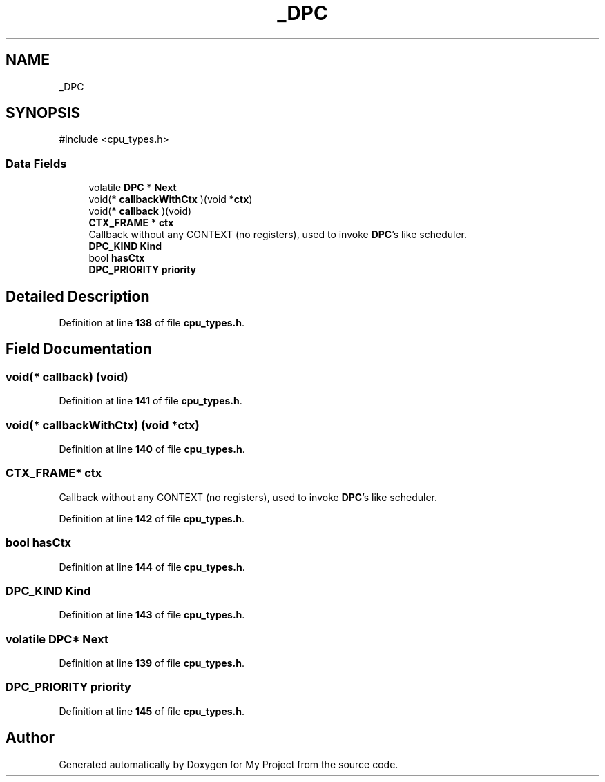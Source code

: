 .TH "_DPC" 3 "My Project" \" -*- nroff -*-
.ad l
.nh
.SH NAME
_DPC
.SH SYNOPSIS
.br
.PP
.PP
\fR#include <cpu_types\&.h>\fP
.SS "Data Fields"

.in +1c
.ti -1c
.RI "volatile \fBDPC\fP * \fBNext\fP"
.br
.ti -1c
.RI "void(* \fBcallbackWithCtx\fP )(void *\fBctx\fP)"
.br
.ti -1c
.RI "void(* \fBcallback\fP )(void)"
.br
.ti -1c
.RI "\fBCTX_FRAME\fP * \fBctx\fP"
.br
.RI "Callback without any CONTEXT (no registers), used to invoke \fBDPC\fP's like scheduler\&. "
.ti -1c
.RI "\fBDPC_KIND\fP \fBKind\fP"
.br
.ti -1c
.RI "bool \fBhasCtx\fP"
.br
.ti -1c
.RI "\fBDPC_PRIORITY\fP \fBpriority\fP"
.br
.in -1c
.SH "Detailed Description"
.PP 
Definition at line \fB138\fP of file \fBcpu_types\&.h\fP\&.
.SH "Field Documentation"
.PP 
.SS "void(* callback) (void)"

.PP
Definition at line \fB141\fP of file \fBcpu_types\&.h\fP\&.
.SS "void(* callbackWithCtx) (void *\fBctx\fP)"

.PP
Definition at line \fB140\fP of file \fBcpu_types\&.h\fP\&.
.SS "\fBCTX_FRAME\fP* ctx"

.PP
Callback without any CONTEXT (no registers), used to invoke \fBDPC\fP's like scheduler\&. 
.PP
Definition at line \fB142\fP of file \fBcpu_types\&.h\fP\&.
.SS "bool hasCtx"

.PP
Definition at line \fB144\fP of file \fBcpu_types\&.h\fP\&.
.SS "\fBDPC_KIND\fP Kind"

.PP
Definition at line \fB143\fP of file \fBcpu_types\&.h\fP\&.
.SS "volatile \fBDPC\fP* Next"

.PP
Definition at line \fB139\fP of file \fBcpu_types\&.h\fP\&.
.SS "\fBDPC_PRIORITY\fP priority"

.PP
Definition at line \fB145\fP of file \fBcpu_types\&.h\fP\&.

.SH "Author"
.PP 
Generated automatically by Doxygen for My Project from the source code\&.
